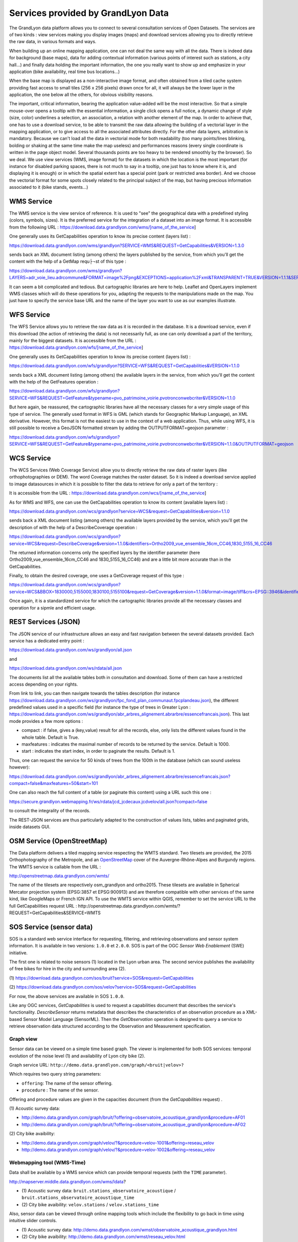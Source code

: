 Services provided by GrandLyon Data
=======================================

The GrandLyon data platform allows you to connect to several consultation services of Open Datasets. The services are of two kinds : view services making you display images (maps) and download services allowing you to directly retrieve the raw data, in various formats and ways.

When building up an online mapping application, one can not deal the same way with all the data. There is indeed data for background (base maps), data for adding contextual information (various points of interest such as stations, a city hall...) and finally data holding the important information, the one you really want to show up and emphasize in your application (bike availability, real time bus locations...)

When the base map is displayed as a non-interactive image format, and often obtained from a tiled cache system providing fast access to small tiles (256 x 256 pixels) drawn once for all, it will always be the lower layer in the application, the one below all the others, for obvious visibility reasons.

The important, critical information, bearing the application value-added will be the most interactive. So that a simple mouse-over opens a tooltip with the essential information, a single click opens a full notice, a dynamic change of style (size, color) underlines a selection, an association, a relation with another element of the map. In order to achieve that, one has to use a download service, to be able to transmit the raw data allowing the building of a vectorial layer in the mapping application, or to give access to all the associated attributes directly.
For the other data layers, arbitration is mandatory. Because we can't load all the data in vectorial mode for both readability  (too many points/lines blinking, bolding or shaking at the same time make the map useless) and performances reasons (every single coordinate is written in the page object model. Several thousands points are too heavy to be rendered smoothly by the browser). So we deal. We use view services (WMS, image format) for the datasets in which the location is the most important (for instance for disabled parking spaces, there is not much to say in a tooltip, one just has to know where it is, and displaying it is enough) or in which the spatial extent has a special point (park or restricted area border). And we choose the vectorial format for some spots closely related to the principal subject of the map, but having precious information associated to it (bike stands, events...)


WMS Service
-----------
The WMS service is the view service of reference. It is used to "see" the geographical data with a predefined styling (colors, symbols, sizes). It is the preferred service for the integration of a dataset into an image format.
It is accessible from the following URL :
https://download.data.grandlyon.com/wms/[name_of_the_service]

One generally uses its GetCapabilities operation to know its precise content (layers list) :

https://download.data.grandlyon.com/wms/grandlyon?SERVICE=WMS&REQUEST=GetCapabilities&VERSION=1.3.0

sends back an XML document listing (among others) the layers published by the service, from which you'll get the content with the help of a GetMap requ├¬st of this type :

https://download.data.grandlyon.com/wms/grandlyon?LAYERS=adr_voie_lieu.adrcommune&FORMAT=image%2Fpng&EXCEPTIONS=application%2Fxml&TRANSPARENT=TRUE&VERSION=1.1.1&SERVICE=WMS&REQUEST=GetMap&STYLES=&SRS=EPSG%3A4171&BBOX=4.7,45.6,5,45.9&WIDTH=720&HEIGHT=780

It can seem a bit complicated and tedious. But cartographic libraries are here to help. Leaflet and OpenLayers implement WMS classes which will do these operations for you, adapting the requests to the manipulations made on the map. You just have to specify the service base URL and the name of the layer you want to use as our examples illustrate.


WFS Service
-----------
The WFS Service allows you to retrieve the raw data as it is recorded in the database. It is a download service, even if this download (the action of retrieving the data) is not necessarily full, as one can only download a part of the territory, mainly for the biggest datasets.
It is accessible from the URL :
https://download.data.grandlyon.com/wfs/[name_of_the_service]

One generally uses its GetCapabilities operation to know its precise content (layers list) :

https://download.data.grandlyon.com/wfs/grandlyon?SERVICE=WFS&REQUEST=GetCapabilities&VERSION=1.1.0

sends back a XML document listing (among others) the available layers in the service, from which you'll get the content with the help of the GetFeatures operation :

https://download.data.grandlyon.com/wfs/grandlyon?SERVICE=WFS&REQUEST=GetFeature&typename=pvo_patrimoine_voirie.pvotronconwebcriter&VERSION=1.1.0

But here again, be reassured, the cartographic libraries have all the necessary classes for a very simple usage of this type of service.
The generally used format in WFS is GML (which stands for Geographic Markup Language), an XML derivative. However, this format is not the easiest to use in the context of a web application. Thus, while using WFS, it is still possible to receive a GeoJSON formatted stream by adding the OUTPUTFORMAT=geojson parameter :

https://download.data.grandlyon.com/wfs/grandlyon?SERVICE=WFS&REQUEST=GetFeature&typename=pvo_patrimoine_voirie.pvotronconwebcriter&VERSION=1.1.0&OUTPUTFORMAT=geojson

WCS Service
-----------
The WCS Services (Web Coverage Service) allow you to directly retrieve the raw data of raster layers (like orthophotographies or DEM). The word Coverage matches the raster dataset. So it is indeed a download service applied to image datasources in which it is possible to filter the data to retrieve for only a part of the territory :

It is accessible from the URL :
https://download.data.grandlyon.com/wcs/[name_of_the_service]

As for WMS and WFS, one can use the GetCapabilities operation to know its content (available layers list) :

https://download.data.grandlyon.com/wcs/grandlyon?service=WCS&request=GetCapabilities&version=1.1.0

sends back a XML document listing (among others) the available layers provided by the service, which you'll get the description of with the help of a DescribeCoverage operation :

https://download.data.grandlyon.com/wcs/grandlyon?service=WCS&request=DescribeCoverage&version=1.1.0&identifiers=Ortho2009_vue_ensemble_16cm_CC46,1830_5155_16_CC46

The returned information concerns only the specified layers by the identifier parameter (here Ortho2009_vue_ensemble_16cm_CC46 and 1830_5155_16_CC46) and are a little bit more accurate than in the GetCapabilities.

Finally, to obtain the desired coverage, one uses a GetCoverage request of this type :

https://download.data.grandlyon.com/wcs/grandlyon?service=WCS&BBOX=1830000,5155000,1830100,5155100&request=GetCoverage&version=1.1.0&format=image/tiff&crs=EPSG::3946&identifiers=1830_5155_16_CC46

Once again, it is a standardized service for which the cartographic libraries provide all the necessary classes and operation for a sipmle and efficient usage.

REST Services (JSON)
-----------------------
The JSON service of our infrastructure allows an easy and fast navigation between the several datasets provided. Each service has a dedicated entry point :

https://download.data.grandlyon.com/ws/grandlyon/all.json

and

https://download.data.grandlyon.com/ws/rdata/all.json

The documents list all the available tables both in consultation and download. Some of them can have a restricted access depending on your rights.

From link to link, you can then navigate towards the tables description (for instance https://download.data.grandlyon.com/ws/grandlyon/fpc_fond_plan_communaut.fpcplandeau.json), the different predefined values used in a specific field (for instance the type of trees in Greater Lyon : https://download.data.grandlyon.com/ws/grandlyon/abr_arbres_alignement.abrarbre/essencefrancais.json). This last mode provides a few more options :

* compact : if false, gives a (key,value) result for all the records, else, only lists the different values found in the whole table. Default is True.

* maxfeatures : indicates the maximal number of records to be returned by the service. Default is 1000.

* start : indicates the start index, in order to paginate the results. Default is 1.

Thus, one can request the service for 50 kinds of trees from the 100th in the database (which can sound useless however):

https://download.data.grandlyon.com/ws/grandlyon/abr_arbres_alignement.abrarbre/essencefrancais.json?compact=false&maxfeatures=50&start=101


One can also reach the full content of a table (or paginate this content) using a URL such this one :

https://secure.grandlyon.webmapping.fr/ws/rdata/jcd_jcdecaux.jcdvelov/all.json?compact=false

to consult the integrality of the records.

The REST-JSON services are thus particularly adapted to the construction of values lists, tables and paginated grids, inside datasets GUI.

OSM Service (OpenStreetMap)
---------------------------

The Data platform delivers a tiled mapping service respecting the WMTS standard. Two tilesets are provided, the 2015 Orthophotography of the Metropole, and an `OpenStreetMap <http://www.openstreetmap.fr>`_ cover of the Auvergne-Rhône-Alpes and Burgundy regions. The WMTS service is callable from the URL :

http://openstreetmap.data.grandlyon.com/wmts/

.. image:: http://openstreetmap.data.grandlyon.com/wmts/?SERVICE=WMTS&REQUEST=GetTile&VERSION=1.0.0&LAYER=osm_grandlyon&STYLE=default&TILEMATRIXSET=GoogleMapsCompatible&TILEMATRIX=16&TILEROW=23379&TILECOL=33653&FORMAT=image%2Fpng
   :alt: GrandLyon Data : OpenStreetMap WMTS Service
   :class: floatingflask

.. image:: http://openstreetmap.data.grandlyon.com/wmts/?SERVICE=WMTS&REQUEST=GetTile&VERSION=1.0.0&LAYER=ortho2015&STYLE=default&TILEMATRIXSET=GoogleMapsCompatible&TILEMATRIX=16&TILEROW=23378&TILECOL=33652&FORMAT=image%2Fjpeg
   :alt: GrandLyon Data : 2015 Orthophotography tileset
   :class: floatingflask

The name of the tilesets are respectively osm_grandlyon and ortho2015. These tilesets are available in Spherical Mercator projection system (EPSG:3857 et EPSG:900913)  and are therefore compatible with other services of the same kind, like GoogleMaps or French IGN API.
To use the WMTS service within QGIS, remember to set the service URL to the full GetCapabilities request URL :
http://openstreetmap.data.grandlyon.com/wmts/?REQUEST=GetCapabilities&SERVICE=WMTS

SOS Service (sensor data)
-------------------------

SOS is a standard web service interface for requesting, filtering, and retrieving observations and sensor system information. It is available in two versions: ``1.0.0`` et ``2.0.0``. SOS is part of the OGC *Sensor Web Enablement* (SWE) initiative.

The first one is related to noise sensors (1) located in the Lyon urban area. The second service publishes the availability of free bikes for hire in the city and surrounding area (2).

\(1\) https://download.data.grandlyon.com/sos/bruit?service=SOS&request=GetCapabilities

\(2\) https://download.data.grandlyon.com/sos/velov?service=SOS&request=GetCapabilities

For now, the above services are available in SOS ``1.0.0``.

Like any OGC services, *GetCapabilities* is used to request a capabilities document that describes the service's functionality. *DescribeSensor* returns metadata that describes the characteristics of an observation procedure as a XML-based Sensor Model Language (SensorML). Then the *GetObservation* operation is designed to query a service to retrieve observation data structured according to the Observation and Measurement specification.


Graph view
**********

Sensor data can be viewed on a simple time based graph. The viewer is implemented for both SOS services: temporal evolution of the noise level (1) and availability of Lyon city bike (2).

Graph service URL: ``http://demo.data.grandlyon.com/graph/<bruit|velov>?``

Which requires two query string parameters:

* ``offering``: The name of the sensor offering.
* ``procedure`` : The name of the sensor.

Offering and procedure values are given in the capacities document (from the *GetCapabilities* request) .

\(1\) Acoustic survey data:

* http://demo.data.grandlyon.com/graph/bruit/?offering=observatoire_acoustique_grandlyon&procedure=AF01
* http://demo.data.grandlyon.com/graph/bruit/?offering=observatoire_acoustique_grandlyon&procedure=AF02

\(2\) City bike avaibility:

* http://demo.data.grandlyon.com/graph/velov/?&procedure=velov-1001&offering=reseau_velov
* http://demo.data.grandlyon.com/graph/velov/?&procedure=velov-1002&offering=reseau_velov

Webmapping tool (WMS-Time)
**************************

Data shall be available by a WMS service which can provide temporal requests (with the ``TIME`` parameter).

http://mapserver.middle.data.grandlyon.com/wms/ldata?

* \(1\) Acoustic survey data: ``bruit.stations_observatoire_acoustique`` / ``bruit.stations_observatoire_acoustique_time``
* \(2\) City bike avaibility: ``velov.stations`` / ``velov.stations_time``

Also, sensor data can be viewed through online mapping tools which include the flexibility to go back in time using intuitive slider controls.

* \(1\) Acoustic survey data: http://demo.data.grandlyon.com/wmst/observatoire_acoustique_grandlyon.html
* \(2\) City bike avaibility: http://demo.data.grandlyon.com/wmst/reseau_velov.html

Map is clickable. It returns information data about the sensor station (hyperlink to the graph view, last update, etc.).
